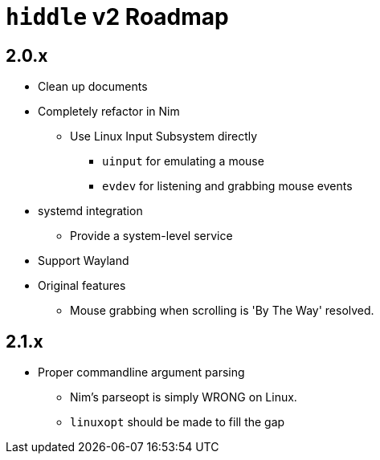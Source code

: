 = `hiddle` v2 Roadmap

== 2.0.x

* Clean up documents
* Completely refactor in Nim
** Use Linux Input Subsystem directly
*** `uinput` for emulating a mouse
*** `evdev` for listening and grabbing mouse events
* systemd integration
** Provide a system-level service
* Support Wayland
* Original features
** Mouse grabbing when scrolling is 'By The Way' resolved.

== 2.1.x

* Proper commandline argument parsing
** Nim's parseopt is simply WRONG on Linux.
** `linuxopt` should be made to fill the gap

